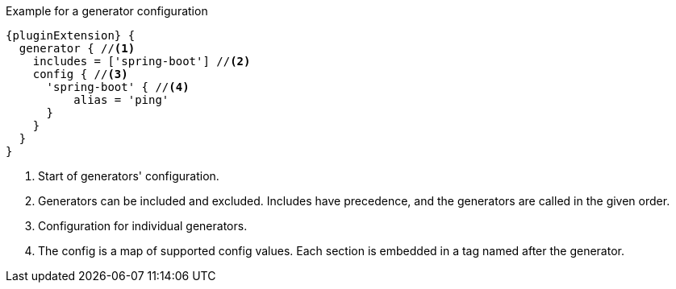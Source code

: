 .Example for a generator configuration
[source,groovy,indent=0,subs="verbatim,quotes,attributes"]
----
{pluginExtension} {
  generator { //<1>
    includes = ['spring-boot'] //<2>
    config { //<3>
      'spring-boot' { //<4>
          alias = 'ping'
      }
    }
  }
}
----
<1> Start of generators' configuration.
<2> Generators can be included and excluded. Includes have precedence, and the generators are called in the given order.
<3> Configuration for individual generators.
<4> The config is a map of supported config values. Each section is embedded in a tag named after the generator.
